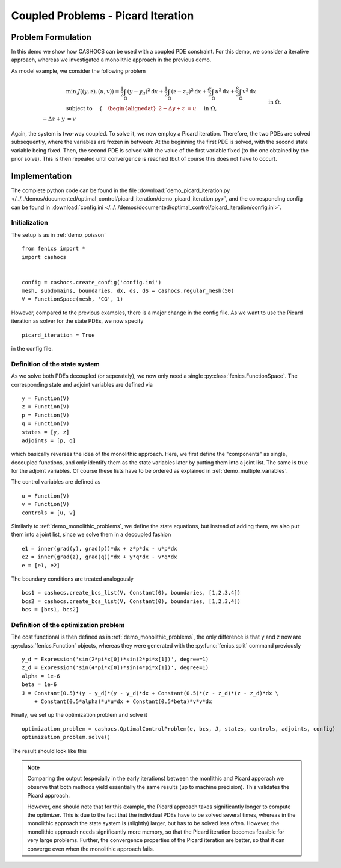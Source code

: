 .. _demo_picard_iteration:

Coupled Problems - Picard Iteration
===================================

Problem Formulation
-------------------

In this demo we show how CASHOCS can be used with a coupled PDE constraint.
For this demo, we consider a iterative approach, whereas we investigated
a monolithic approach in the previous demo.

As model example, we consider the
following problem

.. math::

    &\min\; J((y,z),(u,v)) = \frac{1}{2} \int_\Omega \left( y - y_d \right)^2 \text{d}x + \frac{1}{2} \int_\Omega \left( z - z_d \right)^2 \text{d}x + \frac{\alpha}{2} \int_\Omega u^2 \text{d}x + \frac{\beta}{2} \int_\Omega v^2 \text{d}x \\
    &\text{ subject to }\quad \left\lbrace \quad
    \begin{alignedat}{2}
    -\Delta y + z &= u \quad &&\text{ in } \Omega, \\
    -\Delta z + y &= v \quad &&\text{ in } \Omega,\\
    y &= 0 \quad &&\text{ on } \Gamma,\\
    z &= 0 \quad &&\text{ on } \Gamma.
    \end{alignedat} \right.

Again, the system is two-way coupled. To solve it, we now employ a Picard iteration. Therefore,
the two PDEs are solved subsequently, where the variables are frozen in between: At the beginning
the first PDE is solved, with the second state variable being fixed. Then, the second PDE is solved
with the value of the first variable fixed (to the one obtained by the prior solve). This is then repeated
until convergence is reached (but of course this does not have to occur).

Implementation
--------------

The complete python code can be found in the file :download:`demo_picard_iteration.py </../../demos/documented/optimal_control/picard_iteration/demo_picard_iteration.py>`,
and the corresponding config can be found in :download:`config.ini </../../demos/documented/optimal_control/picard_iteration/config.ini>`.

Initialization
**************

The setup is as in :ref:`demo_poisson` ::

    from fenics import *
    import cashocs


    config = cashocs.create_config('config.ini')
    mesh, subdomains, boundaries, dx, ds, dS = cashocs.regular_mesh(50)
    V = FunctionSpace(mesh, 'CG', 1)

However, compared to the previous examples, there is a major change in the config file. As we want to use
the Picard iteration as solver for the state PDEs, we now specify ::

    picard_iteration = True

in the config file.


Definition of the state system
******************************

As we solve both PDEs decoupled (or seperately), we now only need a single :py:class:`fenics.FunctionSpace`. The
corresponding state and adjoint variables are defined via ::

    y = Function(V)
    z = Function(V)
    p = Function(V)
    q = Function(V)
    states = [y, z]
    adjoints = [p, q]

which basically reverses the idea of the monolithic approach. Here, we first define the "components" as
single, decoupled functions, and only identify them as the state variables later by putting them
into a joint list. The same is true for the adjoint variables. Of course these lists have to be ordered as explained in
:ref:`demo_multiple_variables`.

The control variables are defined as ::

    u = Function(V)
    v = Function(V)
    controls = [u, v]

Similarly to :ref:`demo_monolithic_problems`, we define the state equations, but instead of adding them, we also put them
into a joint list, since we solve them in a decoupled fashion ::

    e1 = inner(grad(y), grad(p))*dx + z*p*dx - u*p*dx
    e2 = inner(grad(z), grad(q))*dx + y*q*dx - v*q*dx
    e = [e1, e2]

The boundary conditions are treated analogously ::

    bcs1 = cashocs.create_bcs_list(V, Constant(0), boundaries, [1,2,3,4])
    bcs2 = cashocs.create_bcs_list(V, Constant(0), boundaries, [1,2,3,4])
    bcs = [bcs1, bcs2]

Definition of the optimization problem
**************************************

The cost functional is then defined as in :ref:`demo_monolithic_problems`, the only
difference is that ``y`` and ``z`` now are :py:class:`fenics.Function` objects, whereas they
were generated with the :py:func:`fenics.split` command previously ::

    y_d = Expression('sin(2*pi*x[0])*sin(2*pi*x[1])', degree=1)
    z_d = Expression('sin(4*pi*x[0])*sin(4*pi*x[1])', degree=1)
    alpha = 1e-6
    beta = 1e-6
    J = Constant(0.5)*(y - y_d)*(y - y_d)*dx + Constant(0.5)*(z - z_d)*(z - z_d)*dx \
        + Constant(0.5*alpha)*u*u*dx + Constant(0.5*beta)*v*v*dx

Finally, we set up the optimization problem and solve it ::

    optimization_problem = cashocs.OptimalControlProblem(e, bcs, J, states, controls, adjoints, config)
    optimization_problem.solve()

The result should look like this

.. image:: /../../demos/documented/optimal_control/picard_iteration/img_picard_iteration.png

.. note::

    Comparing the output (especially in the early iterations) between the monlithic and Picard apporach
    we observe that both methods yield essentially the same results (up to machine precision). This validates
    the Picard approach.

    However, one should note that for this example, the Picard approach takes significantly longer to
    compute the optimizer. This is due to the fact that the individual PDEs have to be solved several
    times, whereas in the monolithic approach the state system is (slightly) larger, but has to be solved
    less often. However, the monolithic approach needs significantly more memory, so that the Picard
    iteration becomes feasible for very large problems. Further, the convergence properties of the
    Picard iteration are better, so that it can converge even when the monolithic approach fails.